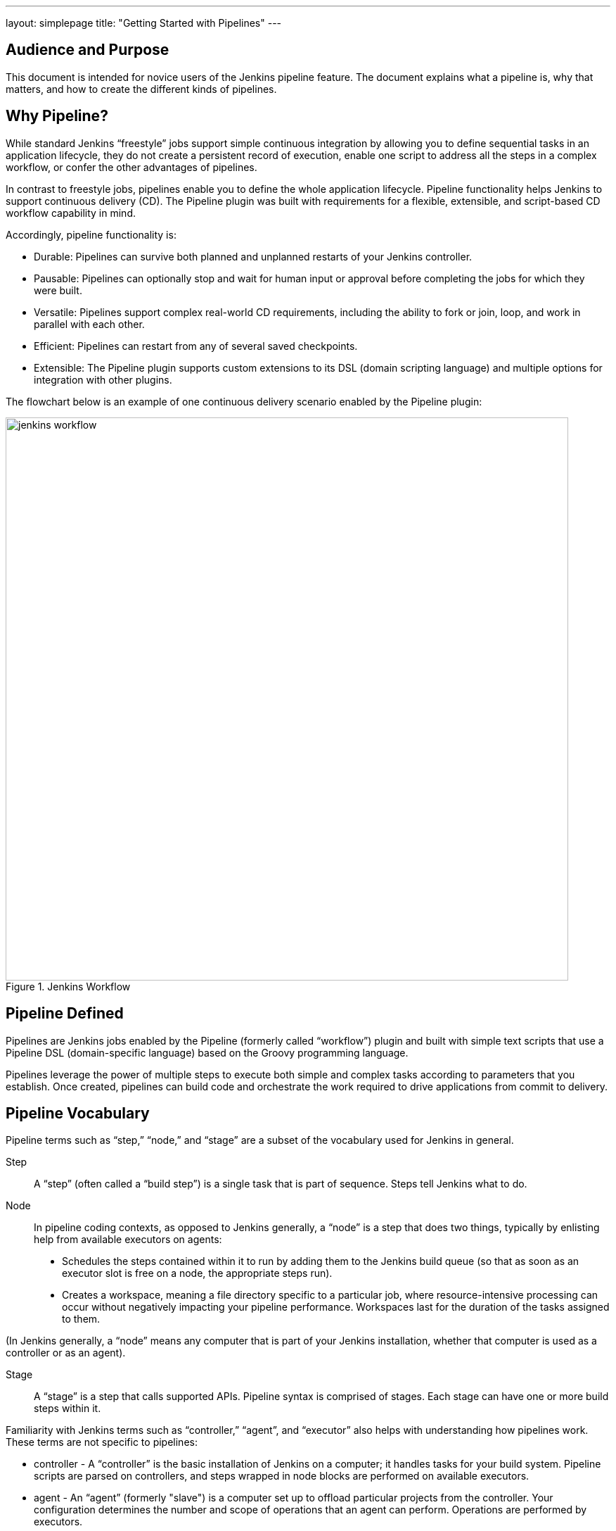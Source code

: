 ---
layout: simplepage
title: "Getting Started with Pipelines"
---

== Audience and Purpose

This document is intended for novice users of the Jenkins pipeline feature. The document explains what a pipeline is, why that matters, and how to create the different kinds of pipelines.

== Why Pipeline?

While standard Jenkins “freestyle” jobs support simple continuous integration by allowing you to define sequential tasks in an application lifecycle, they do not create a persistent record of execution, enable one script to address all the steps in a complex workflow, or confer the other advantages of pipelines.

In contrast to freestyle jobs, pipelines enable you to define the whole application lifecycle.  Pipeline functionality helps Jenkins to support continuous delivery (CD). The Pipeline plugin was built with requirements for a flexible, extensible, and script-based CD workflow capability in mind.

Accordingly, pipeline functionality is:

* Durable: Pipelines can survive both planned and unplanned restarts of your Jenkins controller.
* Pausable: Pipelines can optionally stop and wait for human input or approval before completing the jobs for which they were built.
* Versatile: Pipelines support complex real-world CD requirements, including the ability to fork or join, loop, and work in parallel with each other.
* Efficient: Pipelines can restart from any of several saved checkpoints.
* Extensible: The Pipeline plugin supports custom extensions to its DSL (domain scripting language) and multiple options for integration with other plugins.


The flowchart below is an example of one continuous delivery scenario enabled by the Pipeline plugin:

image::/images/pipeline/jenkins-workflow.png[title="Jenkins Workflow", 800]

== Pipeline Defined

Pipelines are Jenkins jobs enabled by the Pipeline (formerly called “workflow”) plugin and built with simple text scripts that use a Pipeline DSL (domain-specific language) based on the Groovy programming language.

Pipelines leverage the power of multiple steps to execute both simple and complex tasks according to parameters that you establish. Once created, pipelines can build code and orchestrate the work required to drive applications from commit to delivery.

== Pipeline Vocabulary

Pipeline terms such as “step,” “node,” and “stage” are a subset of the vocabulary used for Jenkins in general.

Step::
    A “step” (often called a “build step”) is a single task that is part of sequence. Steps tell Jenkins what to do.

Node::
    In pipeline coding contexts, as opposed to Jenkins generally, a “node” is a step that does two things, typically by enlisting help from available executors on agents:
    * Schedules the steps contained within it to run by adding them to the Jenkins build queue (so that as soon as an executor slot is free on a node, the appropriate steps run).
    * Creates a workspace, meaning a file directory specific to a particular job, where resource-intensive processing can occur without negatively impacting your pipeline performance. Workspaces last for the duration of the tasks assigned to them.


(In Jenkins generally, a “node” means any computer that is part of your Jenkins installation, whether that computer is used as a controller or as an agent).

Stage::
    A “stage” is a step that calls supported APIs. Pipeline syntax is comprised of stages. Each stage can have one or more build steps within it.

Familiarity with Jenkins terms such as “controller,” “agent”, and “executor” also helps with understanding how pipelines work. These terms are not specific to pipelines:

* controller - A “controller” is the basic installation of Jenkins on a computer; it handles tasks for your build system. Pipeline scripts are parsed on controllers, and steps wrapped in node blocks are performed on available executors.
* agent - An “agent” (formerly "slave")  is a computer set up to offload particular projects from the controller. Your configuration determines the number and scope of operations that an agent can perform. Operations are performed by executors.
* executor - An “executor” is a computational resource for compiling code. It can run on controller or agent machines, either by itself or in parallel with other executors. Jenkins assigns a _java.lang.Thread_ to each executor.

== Preparing Jenkins to Run Pipelines

To run pipelines, you need to have a Jenkins instance that is set up with the appropriate plugins. This requires:

* Jenkins 1.580.1 or later (Jenkins 2.0 is recommended)
* The core Pipeline plugin

=== Installing the Pipeline Plugin

The Pipeline plugin is installed in the same way as other Jenkins plugins. Installing the Pipeline plugin also installs the suite of related plugins on which it depends:
Open Jenkins in your web browser.
On the Settings page for your installation, navigate to Plugins.
Find plugin:workflow-aggregator[Pipeline Plugin] from among the plugins listed on the Available tab.
 (You can do this by scrolling through the plugin list or by using “Pipeline” as a term to filter results)
Select the checkbox for Pipeline Plugin.
Select either *Install without restart* or *Download now and install after restart*. Pipeline plugin installation automatically includes all necessary dependencies.
Restart Jenkins.

=== Pipeline Plugin Reference List

The Pipeline plugin works with a suite of related plugins that enhance the pipeline functionality of your Jenkins setup. The additional plugins typically introduce additional pipeline syntax or visualizations.

The table below describes pipeline-related plugins in terms of their importance to pipeline functionality (required, recommended, or optional). To get the basic pipeline functionality, you only need to install the main Pipeline plugin, but recommended plugins add additional capabilities that you will probably want.

Optional plugins are mainly useful if you are creating pipelines that are related to the technologies that they support.


[options="header"]
|=======================
|Plugin Name                     |Description           |Status
|Pipeline (workflow-aggregator)  | Installs the core pipeline engine and its dependent plugins:
Pipeline: API,
Pipeline: Basic Steps,
Pipeline: Durable Task Step,
Pipeline: Execution Support,
Pipeline: Global Shared Library for CPS pipeline,
Pipeline: Groovy CPS Execution,
Pipeline: Job,
Pipeline: SCM Step,
Pipeline: Step API
| required

| Pipeline: Stage View
| Provides a graphical swimlane view of pipeline stage execution (as well as a build history of the stages)
| recommended

| Multibranch Pipeline
| Adds "Multibranch Pipeline" item type which allows Jenkins to automatically build branches that contain jenkinsfile
| recommended

| CloudBees GitHub Branch Source
| Adds GitHub Organization Folder item type and adds "Github" as a branch source on Multibranch pipelines
| recommended for teams hosting repositories in Github

| CloudBees Bitbucket Branch Source
| Adds Bitbucket Team item type and adds "Bitbucket" as a branch source on Multibranch pipelines
| recommended for teams hosting repositories in Bitbucket

| CloudBees Docker Pipeline
| Enables pipeline to build and use Docker containers inside pipeline scripts.
| optional

|=======================


Pipeline-related plugins other than those listed above are regularly “whitelisted” as compatible with or designed for Pipeline usage. For more information, see the link:https://github.com/jenkinsci/workflow-plugin/blob/541faf611659e1e6b8f2cbbd3435756b27633db4/COMPATIBILITY.md[Plugin Compatibility With Pipeline] wiki. Current contents of that wiki are summarized in the following table:

[cols="3,5", options="header" width="80%"]
|===
|SCMs
|SCM Plugins

|
|GitSCM (git)
|
|SubversionSCM (subversion)
|
|MercurialSCM (mercurial)
|
|PerforceScm (p4, not the older perforce)
|
|IntegritySCM (integrity-plugin)
|
|RepoScm (repo)
|
|teamconcert
|
|CVSSCM (cvs)
|===

[cols="3,5", options="header" width="80%"]
|===
|Build/Post-Build
|Build/Post-Build Plugins

|
|ArtifactArchiver (core)
|
|Fingerprinter (core)
|
|JUnitResultArchiver (junit)
|
|JavadocArchiver (javadoc)
|
|Mailer (mailer)
|
|CopyArtifact (copyartifact)
|
|Analysis publishers
|
|HtmlPublisher (htmlpublisher)
|
|HipChatNotifier (hipchat)
|
|LogParserPublisher (log-parser)
|
|SeleniumHtmlReportPublisher (seleniumhtmlreport)
|
|ScoveragePublisher (scoverage)
|
|AnsiblePlaybookBuilder (ansible)
|
|GitHubCommitNotifier, GitHubSetCommitStatusBuilder (github)
|
|XUnitPublisher and XUnitBuilder (xunit)
|===

[cols="3,5", options="header" width="80%"]
|===
|Build Wrappers
|Build Wrapper Plugins

|
|ConfigFileBuildWrapper (config-file-provider)
|
|Xvnc (xvnc)
|
|BuildUser (build-user-vars)
|
|TimestamperBuildWrapper (timestamper)
|
|MaskPasswordsBuildWrapper (mask-passwords)
|
|XvfbBuildWrapper (xvfb)
|
|GCloudBuildWrapper (gcloud-sdk)
|
|NpmPackagesBuildWrapper (nodejs)
|
|AnsiColorBuildWrapper (ansicolor)
|===

[cols="3,5", options="header" width="80%"]
|===
|Triggers
|Trigger Plugins
|
|gerrit-trigger
|
|github
|
|deployment-notification
|
|gitlab-plugin
|
|bitbucket
|===

[cols="3,5", options="header" width="80%"]
|===
|Clouds
|Cloud Plugins
|
|mock-slave (for prototyping)
|
|docker
|
|Nectar-vmware
|
|operations-center-cloud
|
|ec2
|===

[cols="3,5", options="header" width="80%"]
|===
|Miscellaneous
|Miscellaneous Plugins
|
|rebuild
|
|parameterized-trigger
|
|build-token-root
|
|job-dsl
|
|zentimestamp
|
|claim
|
|listSubversionTagsParameterValue
|
|authorize-project
|
|customize-build-now
|
|embeddable-build-status
|
|groovy-postbuild
|
|buildtriggerbadge
|
|build-monitor-plugin
|
|radiatorview
|===

[cols="3,5", options="header" width="80%"]
|===
|Custom Steps
|Custom Step Plugins
|
|docker-workflow
|
|credentials-binding
|
|ssh-agen
|
|parallel-test-executor
|
|mailer
|
|email-ext
|===


*Note:* Several plugins available in the Jenkins ecosystem but not actually related to the Pipeline feature set described in this guide also use the terms "pipeline" or "DSL" in their names. For example:

* Build Pipeline plugin - provides a way to execute Jenkins jobs sequentially
* Build Flow Plugin - introduces a job type that lets you define an orchestration process as a script.

=== More Information
As with any Jenkins plugin, you have the option of installing the Pipeline plugin from the Plugins web page at https://plugins.jenkins.io , but using the Plugin Manager interface is preferred because you do not then have to make allowances for plugin dependencies or compatibility issues.
To investigate Pipeline without installing Jenkins separately or accessing your production system, you can run a link:https://github.com/jenkinsci/workflow-plugin/blob/master/demo/README.md[Docker demo] of Pipeline functionality.

== Approaches to Defining Pipeline Script
You can create pipelines in either of the following ways:

* Through script entered in the configuration page of the user interface for your Jenkins instance.
* Through script that you create with a Groovy editor outside Jenkins but import into a designated Jenkins repository by selecting the *Pipeline Script from SCM* option during initial setup.

== Creating a Simple Pipeline

Initial pipeline usage typically involves the following tasks:

. Downloading and installing the Pipeline plugin (Unless it is already part of your Jenkins  installation)
. Creating a Pipeline of a specific type
. Configuring your Pipeline
. Controlling Flow through your Pipeline
. Scaling your Pipeline

To create a simple pipeline from the Jenkins interface, perform the following steps:

. Click *New Item* on your Jenkins home page, enter a name for your (pipeline) job, select *Pipeline*, and click *OK*.
. In the Script text area of the configuration screen, enter your pipeline syntax. If you are new to pipeline creation, you might want to start by opening the Snippet Generator and selecting the “Hello World” snippet.
*Note:* Pipelines are written as Groovy scripts that tell Jenkins what to do when they are run, but because relevant bits of syntax are introduced as needed, you do not need to be a Groovy expert to create them, although basic understanding of Groovy is helpful.
. Check the Use Groovy Sandbox option below the Script text area.
*Note:* If you are a Jenkins administrator (in other words, authorized to approve your own scripts), sandboxing is optional but efficient, because it lets scripts run without approval as long as they limit themselves to operations that Jenkins considers inherently safe.
. Click *Save*.
. Click *Build Now* to create the pipeline.
. Click ▾ and select *Console Output* to see the output.

The following example shows a successful build of a pipeline created with a one-line script that uses the “echo” step to output the phrase, “hello from pipeline:”

[source]
----
Started by user anonymous
[Pipeline] echo
hello from Pipeline
[Pipeline] End of Pipeline
Finished: SUCCESS
----

*Note:* You can also create complex and multi-branch pipelines in the script entry area of the Jenkins configuration page, but because they contain multiple stages and the configuration page UI provides limited scripting space, pipeline creation is more commonly done using an editor of your choice from which scripts can be loaded into Jenkins using the *Pipeline script from SCM* option.

== Creating Multi-branch Pipelines
The *Multibranch Pipeline* project type enables you to configure different jobs for different branches of the same project. In a multi-branch pipeline configuration, Jenkins automatically discovers, manages, and executes jobs for multiple source repositories and branches. This eliminates the need for manual job creation and management, as would otherwise be necessary when, for example, a developer adds a new feature to an existing product. Multi-branch pipelines also enable you to stop or suspend jobs automatically if circumstances make that appropriate.

A multi-branch pipeline project always includes a `Jenkinsfile` in its repository root. Jenkins automatically creates a sub-project for each branch that it finds in a repository with a `Jenkinsfile`.

Multi-branch pipelines use the same version control as the rest of your software development process. This “pipeline as code” approach has the following advantages:

* You can modify pipeline code without special editing permissions.
* Finding out who changed what and why no longer depends on whether developers remember to comment their code changes in configuration files.
* Version control makes the history of changes to code readily apparent.

To create a Multi-branch Pipeline:

. Click New Item on your Jenkins home page, enter a name for your job, select Multibranch Pipeline, and click OK.
. Configure your SCM source (options include Git, GitHub, Mercurial, Subversion, and Bitbucket), supplying information about the owner, scan credentials, and repository in appropriate fields.
  For example, if you select Git as the branch source, you are prompted for the usual connection information, but then rather than enter a fixed refspec (Git’s name for a source/destination pair), you would enter a branch name pattern (Use default settings to look for any branch).
. Configure the other multi-branch pipeline options:
 * API endpoint - an alternate API endpoint to use a self-hosted GitHub Enterprise
 * Checkout credentials - alternate credentials to use when checking out the code (cloning)
 * Include branches - a regular expression to specify branches to include
 * Exclude branches - a regular expression to specify branches to exclude; note that this will take precedence over the contents of include expressions
 * Property strategy - where you can optionally define custom properties for each branch
. Save your configuration.

Jenkins automatically scans the designated repository and creates appropriate branches.

For example (again in Git), if you started with a master branch, and then wanted to experiment with some changes, and so did git checkout -b newfeature and pushed some commits, Jenkins would automatically detect the new branch in your repository and create a new sub-project for it. That sub-project would have its own build history unrelated to the trunk (main line).

If you choose, you can ask for the sub-project to be automatically removed after its branch is merged with the main line and deleted. To change your Pipeline script—for example, to add a new Jenkins publisher step corresponding to new reports that your Makefile/pom.xml/etc. is creating—you edit the Jenkinsfile in your change. Your Pipeline script is always synchronized with the rest of the source code you are working on: the checkout scm command checks out the same revision as the script is loaded from.

== Writing Pipeline Scripts in the Jenkins UI
Because Pipelines are comprised of text scripts, they can be written (edited) in the same script creation area of the Jenkins user interface where you create them:

image::/images/pipeline/pipeline-editor.png[title="Pipeline Editor", 800]

*Note:* Pipeline script writing adds stages and steps to a pipeline; it does not convert one pipeline type into another. You determine which kind of pipeline you want to set up before writing it.

=== Using Snippet Generator

You can automate much of the pipeline configuration process by using the Snippet Generator tool.

Snippet Generator is dynamically populated with a list of the steps available for pipeline configuration. Depending on the plugins installed to your Jenkins environment, you may see more or fewer items in the list exposed by Snippet Generator.

To add one or more steps from Snippet Generator to your pipeline code:

. Open Snippet Generator
. Scroll to the step you want
. Click that step
. Configure the selected step, if presented with configuration options
. Click *Generate Groovy* to see a Groovy snippet that runs the step as configured
. Optionally select and configure additional steps

image::/images/pipeline/snippet-generator.png[title="Snippet Generator", 800]

When you click *Generate Groovy* after selecting a step, you see the function name used for that step, the names of any parameters it takes (if they are not default parameters), and the syntax used by Snippet Generator to create that step.

You can copy and paste the generated code right into your Pipeline, or use it as a starting point, perhaps deleting any optional parameters that you do not need.

To access information about steps marked with the help icon (question mark), click on that icon.

== Basic Groovy Syntax for Pipeline Configuration

You typically add functionality to a new pipeline by performing the following tasks:

* Adding nodes
* Adding more complex logic (usually expressed as stages and steps)
* Using the “ws” step to create additional workspace on an agent without taking another executor slot

To configure a pipeline you have created through the Jenkins UI, select the pipeline and click *Configure*.

If you run Jenkins on Linux or another Unix-like operating system with a Git repository that you want to test, for example, you can do that with syntax like the following, substituting your own name for “joe-user”:

[source,groovy]
----
node {
    git url: 'https://github.com/joe_user/simple-maven-project-with-tests.git'
    def mvnHome = tool 'M3'
    sh "${mvnHome}/bin/mvn -B verify"
}
----

In Windows environments, use “bat” in place of “sh,” and use backslashes as the file separator where needed (backslashes need to be escaped inside strings).

For example, rather than:
[source]
----
sh "${mvnHome}/bin/mvn -B verify"
----

you would use:
[source]
----
bat "${mvnHome}\\bin\\mvn -B verify"
----

Your Groovy pipeline script can include functions, conditional tests, loops, try/catch/finally blocks, and so on.

Sample syntax for one node in a Java environment that is using the open source Maven build automation tool (hence the definition for “mvnHome”) is shown below:

image::/images/pipeline/pipeline-sample.png[title="Pipeline Sample", 800]

Sample key:

* def is a keyword to define a function (you can also give a Java type in place of def to make it look more like a Java method)
* =~ is Groovy syntax to match text against a regular expression
* [0] looks up the first match
* [1] looks up the first (…) group within that match
* readFile step loads a text file from the workspace and returns its content (Note: Do not use java.io.File methods — these refer to files on the Jenkins controller, not files in the current agent workspace).
* The writeFile step saves content to a text file in the workspace
* The fileExists step checks whether a file exists without loading it.

The tool step makes sure a tool with the given name is installed on the current node. The script needs to know where it was installed, so the tool can be run later. For this, you need a variable.

The *def* keyword in Groovy is the quickest way to define a new variable (with no specific type).

In the sample syntax discussed above, a variable is defined by the following expression:

[source]
----
def mvnHome = tool 'M3'
----

This ensures that M3 is installed somewhere accessible to Jenkins and assigns the return value of the step (an installation path) to the mvnHome variable.

== Advanced Groovy Syntax for Pipeline Configuration

Groovy lets you omit parentheses around function arguments. The named-parameter syntax is also a shorthand for creating a map, which in Groovy uses the syntax [key1: value1, key2: value2], so you could write:

[source]
----
git([url: 'https://github.com/joe_user/simple-maven-project-with-tests.git', branch: 'master'])
----

For convenience, when calling steps taking only one parameter (or only one mandatory parameter) you can omit the parameter name. For example:

[source]
----
sh 'echo hello'
----

is really shorthand for:

[source]
----
sh([script: 'echo hello'])
----

=== Managing the Environment

One way to use tools by default is to add them to your executable path using the special variable env that is defined for all pipelines:

[source]
----
node {
    git url: 'https://github.com/joe_user/simple-maven-project-with-tests.git'
    def mvnHome = tool 'M3'
    env.PATH = "${mvnHome}/bin:${env.PATH}"
    sh 'mvn -B verify'
}
----

* Properties of this variable are environment variables on the current node.
* You can override certain environment variables and the overrides are seen by subsequent sh steps (or anything else that pays attention to environment variables).
* You can run mvn without a fully-qualified path.

Setting a variable such as PATH in this way is only safe if you are using a single agent for this build. As an alternative, you can use the withEnv step to set a variable within a scope:

[source]
----
node {
    git url: 'https://github.com/jglick/simple-maven-project-with-tests.git'
    withEnv(["PATH+MAVEN=${tool 'M3'}/bin"]) {
        sh 'mvn -B verify'
    }
}
----

Jenkins defines some environment variables by default:

*Example:* env.BUILD_TAG can be used to get a tag like jenkins-projname-1 from Groovy code, or $BUILD_TAG can be used from a sh script.
The Snippet Generator help for the withEnv step has additional detail on this topic.

=== Build Parameters

If you configured your pipeline to accept parameters using the *Build with Parameters* option, those parameters are accessible as Groovy variables of the same name.

=== Recording Test Results and Artifacts

If there are any test failures in a given build, you want Jenkins to record them, and then proceed, rather than stopping. If you want it saved, you must capture the JAR that you built. The following sample code for a node shows how (As previously seen in several examples from this guide, Maven is being used as a build tool):

[source]
----
node {
    git url: 'https://github.com/joe_user/simple-maven-project-with-tests.git'
    def mvnHome = tool 'M3'
    sh "${mvnHome}/bin/mvn -B -Dmaven.test.failure.ignore verify"
    archiveArtifacts artifacts: '**/target/*.jar', fingerprint: true
    junit '**/target/surefire-reports/TEST-*.xml'
}
----

* If tests fail, the Pipeline is marked unstable (as denoted by a yellow ball in the Jenkins UI), and you can browse the Test Result Trend to see the involved history.
* You should see Last Successful Artifacts on the Pipeline index page.


== Loading Pipeline Scripts from SCM
Complex pipelines would be cumbersome to write and maintain if you could only do that in the text area provided by the Jenkins job configuration page.

Accordingly, you also have the option of writing pipeline scripts in in your IDE (integrated development environment) or SCM system, and then loading those scripts into Jenkins using the *Pipeline Script from SCM* option enabled by the workflow-scm-step plugin, which is one of the plugins that the Pipeline plugin depends on and automatically installs.

Loading pipeline scripts from another source leverages the idea of “pipeline as code,” and lets you maintain that source using version control and standalone Groovy editors.

To do this, select *Pipeline script from SCM* when defining the pipeline.

With the *Pipeline script from SCM* option selected, you do not enter any Groovy code in the Jenkins UI; you just indicate by specifying a path where in source code you want to retrieve the pipeline from. When you update the designated repository, a new build will be triggered, as long as your job is configured with an SCM polling trigger.

*Multibranch Pipeline* projects expose the name of the branch being built with the BRANCH_NAME environment variable. They also provide a special *checkout scm* Pipeline command, which checks out the specific commit that the Jenkinsfile originated, so that branch integrity is automatically maintained.
